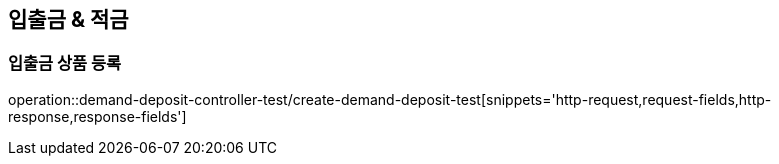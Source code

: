 == 입출금 & 적금

=== 입출금 상품 등록
operation::demand-deposit-controller-test/create-demand-deposit-test[snippets='http-request,request-fields,http-response,response-fields']
